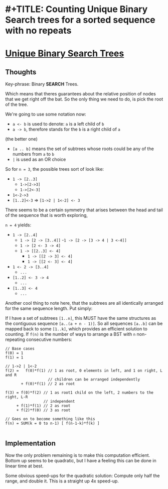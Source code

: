 * #+TITLE: Counting Unique Binary Search trees for a sorted sequence with no repeats

* [[https://leetcode.com/problems/unique-binary-trees/][Unique Binary Search Trees]]

** Thoughts
Key-phrase: Binary *SEARCH* Trees.

Which means that theres guarantees about the relative position of nodes that
we get right off the bat. So the only thing we need to do, is pick the root
of the tree.

We're going to use some notation now:
  - ~a <- b~ is used to denote: ~a~ is a left child of ~b~
  - ~a -> b~, therefore stands for the ~b~ is a right child of ~a~
  (the better one)
  - ~[a .. b]~ means the set of subtrees whose roots could be any of the
    numbers from ~a~ to ~b~
  - ~|~ is used as an OR choice

So for ~n = 3~, the possible trees sort of look like:
  - ~1 -> [2..3]~
    - ~1->[2->3]~
    - ~1->[2<-3]~
  - ~1<-2->3~
  - ~[1..2]<-3~ => ~[1->2 | 1<-2] <- 3~

There seems to be a certain symmetry that arises between the head and tail of
the sequence that is worth exploring,

~n = 4~ yields:
- ~1 -> [2..4]~
  - ~1 -> [2 -> [3..4]]~
    -~1 -> [2 -> [3 -> 4 | 3 <-4]]~
  - ~1 -> [2 <- 3 -> 4]~
  - ~1 -> [[2..3] <- 4]~
    - ~1 -> [[2 -> 3] <- 4]~
    - ~1 -> [[2 <- 3] <- 4]~
- ~1 <- 2 -> [3..4]~
  - ~...~
- ~[1..2] <- 3 -> 4~
  - ~...~
- ~[1..3] <- 4~
  - ~...~

Another cool thing to note here, that the subtrees are all identically
arranged for the same sequence length. Put simply:

If I have a set of subtrees ~[1..n]~, this MUST have the same structures as
the contiguous sequence ~[a..(a + n - 1)]~. So all sequences ~[a..b]~ can be
mapped back to some ~[1..k]~, which provides an efficient solution to
counting. If =f(n)= is the number of ways to arrange a BST with ~n~
non-repeating consecutive numbers:

#+BEGIN_SRC
// Base cases
f(0) = 1
f(1) = 1

// 1->2 | 1<-2
f(2) =   f(0)*f(1) // 1 as root, 0 elements in left, and 1 on right, L and R
                   // children can be arranged independently
       + f(0)*f(1) // 2 as root

f(3) = f(0)*f(2) // 1 as root1 child on the left, 2 numbers to the right, L-R
                 // independent
     + f(1)*f(1) // 2 as root
     + f(2)*f(0) // 3 as root

// Goes on to become something like this
f(n) = SUM(k = 0 to n-1) [ f(n-1-k)*f(k) ]

#+END_SRC


** Implementation

Now the only problem remaining is to make this computation efficient. Bottom
up seems to be quadratic, but I have a feeling this can be done in linear
time at best.

Some obvious speed-ups for the quadratic solution: Compute only half the
range, and double it. This is a straight up 4x speed-up.
